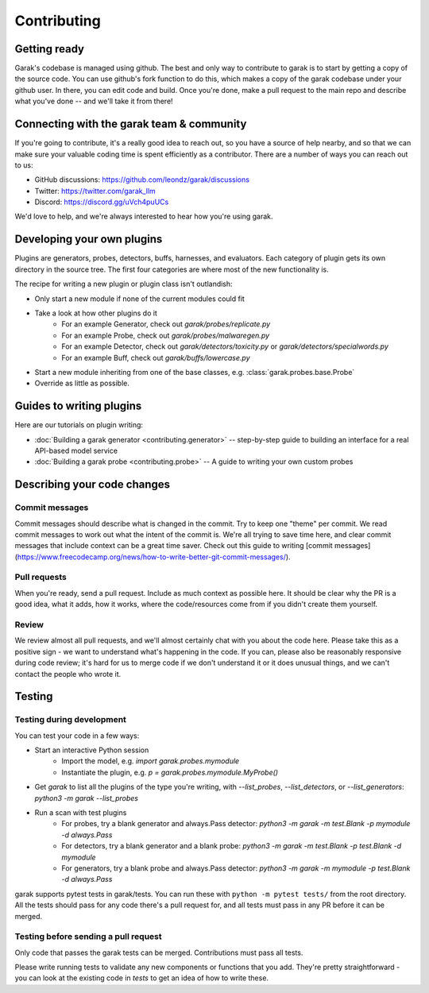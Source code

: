 Contributing
============

Getting ready
-------------

Garak's codebase is managed using github.
The best and only way to contribute to garak is to start by getting a copy of the source code.
You can use github's fork function to do this, which makes a copy of the garak codebase under your github user.
In there, you can edit code and build.
Once you're done, make a pull request to the main repo and describe what you've done -- and we'll take it from there!


Connecting with the garak team & community
------------------------------------------

If you're going to contribute, it's a really good idea to reach out, so you have a source of help nearby, and so that we can make sure your valuable coding time is spent efficiently as a contributor.
There are a number of ways you can reach out to us:

* GitHub discussions: `<https://github.com/leondz/garak/discussions>`_
* Twitter: `<https://twitter.com/garak_llm>`_
* Discord: `<https://discord.gg/uVch4puUCs>`_

We'd love to help, and we're always interested to hear how you're using garak.

Developing your own plugins
---------------------------

Plugins are generators, probes, detectors, buffs, harnesses, and evaluators. Each category of plugin gets its own directory in the source tree. The first four categories are where most of the new functionality is.

The recipe for writing a new plugin or plugin class isn't outlandish:

* Only start a new module if none of the current modules could fit
* Take a look at how other plugins do it
   * For an example Generator, check out `garak/probes/replicate.py`
   * For an example Probe, check out `garak/probes/malwaregen.py`
   * For an example Detector, check out `garak/detectors/toxicity.py` or `garak/detectors/specialwords.py`
   * For an example Buff, check out `garak/buffs/lowercase.py`
* Start a new module inheriting from one of the base classes, e.g. :class:`garak.probes.base.Probe`
* Override as little as possible.


Guides to writing plugins
-------------------------

Here are our tutorials on plugin writing:

* :doc:`Building a garak generator <contributing.generator>` -- step-by-step guide to building an interface for a real API-based model service
* :doc:`Building a garak probe <contributing.probe>` -- A guide to writing your own custom probes


Describing your code changes
----------------------------

Commit messages
~~~~~~~~~~~~~~~

Commit messages should describe what is changed in the commit. Try to keep one "theme" per commit. We read commit messages to work out what the intent of the commit is. We're all trying to save time here, and clear commit messages that include context can be a great time saver. Check out this guide to writing [commit messages](https://www.freecodecamp.org/news/how-to-write-better-git-commit-messages/).

Pull requests
~~~~~~~~~~~~~
When you're ready, send a pull request. Include as much context as possible here. It should be clear why the PR is a good idea, what it adds, how it works, where the code/resources come from if you didn't create them yourself.

Review
~~~~~~
We review almost all pull requests, and we'll almost certainly chat with you about the code here. Please take this as a positive sign - we want to understand what's happening in the code. If you can, please also be reasonably responsive during code review; it's hard for us to merge code if we don't understand it or it does unusual things, and we can't contact the people who wrote it.


Testing
-------

Testing during development
~~~~~~~~~~~~~~~~~~~~~~~~~~

You can test your code in a few ways:

* Start an interactive Python session
   * Import the model, e.g. `import garak.probes.mymodule`
   * Instantiate the plugin, e.g. `p = garak.probes.mymodule.MyProbe()`
* Get `garak` to list all the plugins of the type you're writing, with `--list_probes`, `--list_detectors`, or `--list_generators`: `python3 -m garak --list_probes`
* Run a scan with test plugins
   * For probes, try a blank generator and always.Pass detector: `python3 -m garak -m test.Blank -p mymodule -d always.Pass`
   * For detectors, try a blank generator and a blank probe: `python3 -m garak -m test.Blank -p test.Blank -d mymodule`
   * For generators, try a blank probe and always.Pass detector: `python3 -m garak -m mymodule -p test.Blank -d always.Pass`


garak supports pytest tests in garak/tests. You can run these with ``python -m pytest tests/`` from the root directory.
All the tests should pass for any code there's a pull request for, and all tests must pass in any PR before it can be merged.

Testing before sending a pull request
~~~~~~~~~~~~~~~~~~~~~~~~~~~~~~~~~~~~~

Only code that passes the garak tests can be merged. Contributions must pass all tests.

Please write running tests to validate any new components or functions that you add.
They're pretty straightforward - you can look at the existing code in `tests` to get an idea of how to write these.
